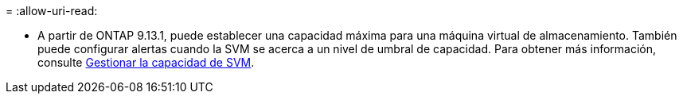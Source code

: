 = 
:allow-uri-read: 


* A partir de ONTAP 9.13.1, puede establecer una capacidad máxima para una máquina virtual de almacenamiento. También puede configurar alertas cuando la SVM se acerca a un nivel de umbral de capacidad. Para obtener más información, consulte xref:../system-admin/manage-svm-capacity.html[Gestionar la capacidad de SVM].

